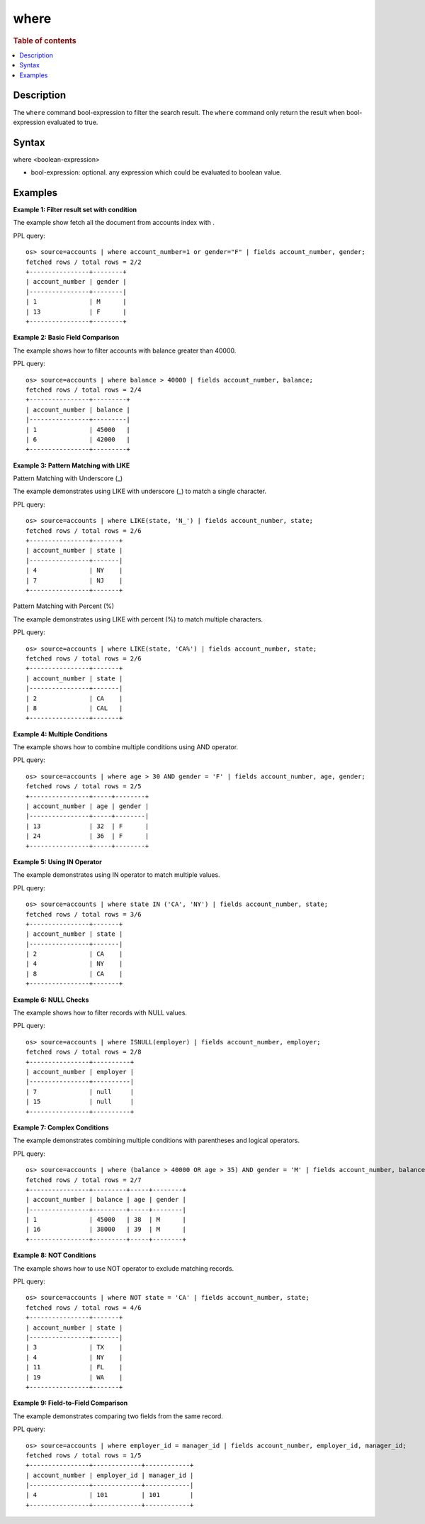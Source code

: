 =============
where
=============

.. rubric:: Table of contents

.. contents::
   :local:
   :depth: 2


Description
============
| The ``where`` command bool-expression to filter the search result. The ``where`` command only return the result when bool-expression evaluated to true.


Syntax
============
where <boolean-expression>

* bool-expression: optional. any expression which could be evaluated to boolean value.

Examples
========

**Example 1: Filter result set with condition**

The example show fetch all the document from accounts index with .

PPL query::

    os> source=accounts | where account_number=1 or gender="F" | fields account_number, gender;
    fetched rows / total rows = 2/2
    +----------------+--------+
    | account_number | gender |
    |----------------+--------|
    | 1              | M      |
    | 13             | F      |
    +----------------+--------+

**Example 2: Basic Field Comparison**

The example shows how to filter accounts with balance greater than 40000.

PPL query::

    os> source=accounts | where balance > 40000 | fields account_number, balance;
    fetched rows / total rows = 2/4
    +----------------+---------+
    | account_number | balance |
    |----------------+---------|
    | 1              | 45000   |
    | 6              | 42000   |
    +----------------+---------+

**Example 3: Pattern Matching with LIKE**

Pattern Matching with Underscore (_)

The example demonstrates using LIKE with underscore (_) to match a single character.

PPL query::

    os> source=accounts | where LIKE(state, 'N_') | fields account_number, state;
    fetched rows / total rows = 2/6
    +----------------+-------+
    | account_number | state |
    |----------------+-------|
    | 4              | NY    |
    | 7              | NJ    |
    +----------------+-------+

Pattern Matching with Percent (%)

The example demonstrates using LIKE with percent (%) to match multiple characters.

PPL query::

    os> source=accounts | where LIKE(state, 'CA%') | fields account_number, state;
    fetched rows / total rows = 2/6
    +----------------+-------+
    | account_number | state |
    |----------------+-------|
    | 2              | CA    |
    | 8              | CAL   |
    +----------------+-------+

**Example 4: Multiple Conditions**

The example shows how to combine multiple conditions using AND operator.

PPL query::

    os> source=accounts | where age > 30 AND gender = 'F' | fields account_number, age, gender;
    fetched rows / total rows = 2/5
    +----------------+-----+--------+
    | account_number | age | gender |
    |----------------+-----+--------|
    | 13             | 32  | F      |
    | 24             | 36  | F      |
    +----------------+-----+--------+

**Example 5: Using IN Operator**

The example demonstrates using IN operator to match multiple values.

PPL query::

    os> source=accounts | where state IN ('CA', 'NY') | fields account_number, state;
    fetched rows / total rows = 3/6
    +----------------+-------+
    | account_number | state |
    |----------------+-------|
    | 2              | CA    |
    | 4              | NY    |
    | 8              | CA    |
    +----------------+-------+

**Example 6: NULL Checks**

The example shows how to filter records with NULL values.

PPL query::

   os> source=accounts | where ISNULL(employer) | fields account_number, employer;
   fetched rows / total rows = 2/8
   +----------------+----------+
   | account_number | employer |
   |----------------+----------|
   | 7              | null     |
   | 15             | null     |
   +----------------+----------+

**Example 7: Complex Conditions**

The example demonstrates combining multiple conditions with parentheses and logical operators.

PPL query::

    os> source=accounts | where (balance > 40000 OR age > 35) AND gender = 'M' | fields account_number, balance, age, gender;
    fetched rows / total rows = 2/7
    +----------------+---------+-----+--------+
    | account_number | balance | age | gender |
    |----------------+---------+-----+--------|
    | 1              | 45000   | 38  | M      |
    | 16             | 38000   | 39  | M      |
    +----------------+---------+-----+--------+


**Example 8: NOT Conditions**

The example shows how to use NOT operator to exclude matching records.

PPL query::

    os> source=accounts | where NOT state = 'CA' | fields account_number, state;
    fetched rows / total rows = 4/6
    +----------------+-------+
    | account_number | state |
    |----------------+-------|
    | 3              | TX    |
    | 4              | NY    |
    | 11             | FL    |
    | 19             | WA    |
    +----------------+-------+

**Example 9: Field-to-Field Comparison**

The example demonstrates comparing two fields from the same record.

PPL query::

    os> source=accounts | where employer_id = manager_id | fields account_number, employer_id, manager_id;
    fetched rows / total rows = 1/5
    +----------------+-------------+------------+
    | account_number | employer_id | manager_id |
    |----------------+-------------+------------|
    | 4              | 101         | 101        |
    +----------------+-------------+------------+